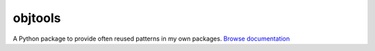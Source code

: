 objtools
========

A Python package to provide often reused patterns in my own packages.
`Browse documentation`_

.. _Browse documentation: https://lucidiot.gitlab.io/objtools/
